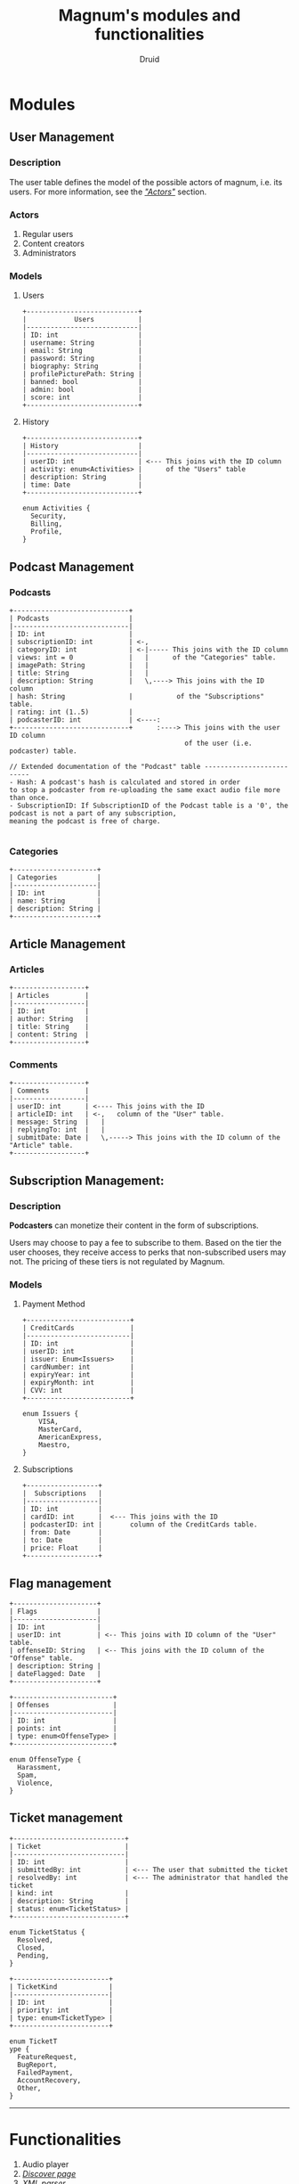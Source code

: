 #+TITLE: Magnum's modules and functionalities
#+AUTHOR: Druid

* Modules
** User Management
*** Description
The user table defines the model of the possible actors of magnum, i.e. its
users. For more information, see the /[[#actors]["Actors"]]/ section.

*** Actors
:PROPERTIES:
:CUSTOM_ID: actors
:END:
1. Regular users
2. Content creators
3. Administrators

*** Models
**** Users

#+BEGIN_EXAMPLE
+----------------------------+
|            Users           |
|----------------------------|
| ID: int                    |
| username: String           |
| email: String              |
| password: String           |
| biography: String          |
| profilePicturePath: String |
| banned: bool               |
| admin: bool                |
| score: int                 |
+----------------------------+
#+END_EXAMPLE

**** History

#+BEGIN_EXAMPLE
+----------------------------+
| History                    |
|----------------------------|
| userID: int                | <--- This joins with the ID column
| activity: enum<Activities> |      of the "Users" table
| description: String        |
| time: Date                 |
+----------------------------+

enum Activities {
  Security,
  Billing,
  Profile,
}
#+END_EXAMPLE

** Podcast Management
*** Podcasts

#+BEGIN_EXAMPLE
+-----------------------------+
| Podcasts                    |
|-----------------------------|
| ID: int                     |
| subscriptionID: int         | <-,
| categoryID: int             | <-|----- This joins with the ID column
| views: int = 0              |   |      of the "Categories" table.
| imagePath: String           |   |
| title: String               |   |
| description: String         |   \,----> This joins with the ID column
| hash: String                |           of the "Subscriptions" table.
| rating: int (1..5)          |
| podcasterID: int            | <----:
+-----------------------------+      :----> This joins with the user ID column
                                            of the user (i.e. podcaster) table.

// Extended documentation of the "Podcast" table --------------------------
- Hash: A podcast's hash is calculated and stored in order
to stop a podcaster from re-uploading the same exact audio file more than once.
- SubscriptionID: If SubscriptionID of the Podcast table is a '0', the podcast is not a part of any subscription,
meaning the podcast is free of charge.

#+END_EXAMPLE

*** Categories

#+BEGIN_EXAMPLE
+---------------------+
| Categories          |
|---------------------|
| ID: int             |
| name: String        |
| description: String |
+---------------------+
#+END_EXAMPLE

** Article Management
*** Articles

#+BEGIN_EXAMPLE
+------------------+
| Articles         |
|------------------|
| ID: int          |
| author: String   |
| title: String    |
| content: String  |
+------------------+
#+END_EXAMPLE

*** Comments

#+BEGIN_EXAMPLE
+------------------+
| Comments         |
|------------------|
| userID: int      | <---- This joins with the ID
| articleID: int   | <-,   column of the "User" table.
| message: String  |   |
| replyingTo: int  |   |
| submitDate: Date |   \,-----> This joins with the ID column of the "Article" table.
+------------------+
#+END_EXAMPLE

** Subscription Management:
*** Description

*Podcasters* can monetize their content in the form of subscriptions.

Users may choose to pay a fee to subscribe to them. Based on the tier the user
chooses, they receive access to perks that non-subscribed users may not. The pricing
of these tiers is not regulated by Magnum.

*** Models
**** Payment Method

#+BEGIN_EXAMPLE
+--------------------------+
| CreditCards              |
|--------------------------|
| ID: int                  |
| userID: int              |
| issuer: Enum<Issuers>    |
| cardNumber: int          |
| expiryYear: int          |
| expiryMonth: int         |
| CVV: int                 |
+--------------------------+

enum Issuers {
    VISA,
    MasterCard,
    AmericanExpress,
    Maestro,
}
#+END_EXAMPLE

**** Subscriptions

#+BEGIN_EXAMPLE
+------------------+
|  Subscriptions   |
|------------------|
| ID: int          |
| cardID: int      |  <--- This joins with the ID
| podcasterID: int |       column of the CreditCards table.
| from: Date       |
| to: Date         |
| price: Float     |
+------------------+
#+END_EXAMPLE

** Flag management

#+BEGIN_EXAMPLE
+---------------------+
| Flags               |
|---------------------|
| ID: int             |
| userID: int         | <-- This joins with ID column of the "User" table.
| offenseID: String   | <-- This joins with the ID column of the "Offense" table.
| description: String |
| dateFlagged: Date   |
+---------------------+

+-------------------------+
| Offenses                |
|-------------------------|
| ID: int                 |
| points: int             |
| type: enum<OffenseType> |
+-------------------------+

enum OffenseType {
  Harassment,
  Spam,
  Violence,
}
#+END_EXAMPLE

** Ticket management

#+BEGIN_EXAMPLE
+----------------------------+
| Ticket                     |
|----------------------------|
| ID: int                    |
| submittedBy: int           | <--- The user that submitted the ticket
| resolvedBy: int            | <--- The administrator that handled the ticket
| kind: int                  |
| description: String        |
| status: enum<TicketStatus> |
+----------------------------+

enum TicketStatus {
  Resolved,
  Closed,
  Pending,
}

+------------------------+
| TicketKind             |
|------------------------|
| ID: int                |
| priority: int          |
| type: enum<TicketType> |
+------------------------+

enum TicketT
ype {
  FeatureRequest,
  BugReport,
  FailedPayment,
  AccountRecovery,
  Other,
}
#+END_EXAMPLE

-----

* Functionalities
1. Audio player
2. /[[#discover-page][Discover page]]/
3. /[[#xml-parser][XML parser]]/
4. Keyboard navigation
5. Slur filter for the comments model
6. Spam filter for the podcasts model
7. Get started/usage guide/documentation

* Footnotes
** Discover page
:PROPERTIES:
:CUSTOM_ID: discover-page
:END:
An interface that presents a curated list of podcasts to the user sorted by
their category.

** XML Parser
:PROPERTIES:
:CUSTOM_ID: xml-parser
:END:
RSS is at the backbone of the podcasting industry; RSS speaks XML. Magnum may
retrieve and play *outside podcasts*, i.e. podcasts that are not available
directly on the platform.
